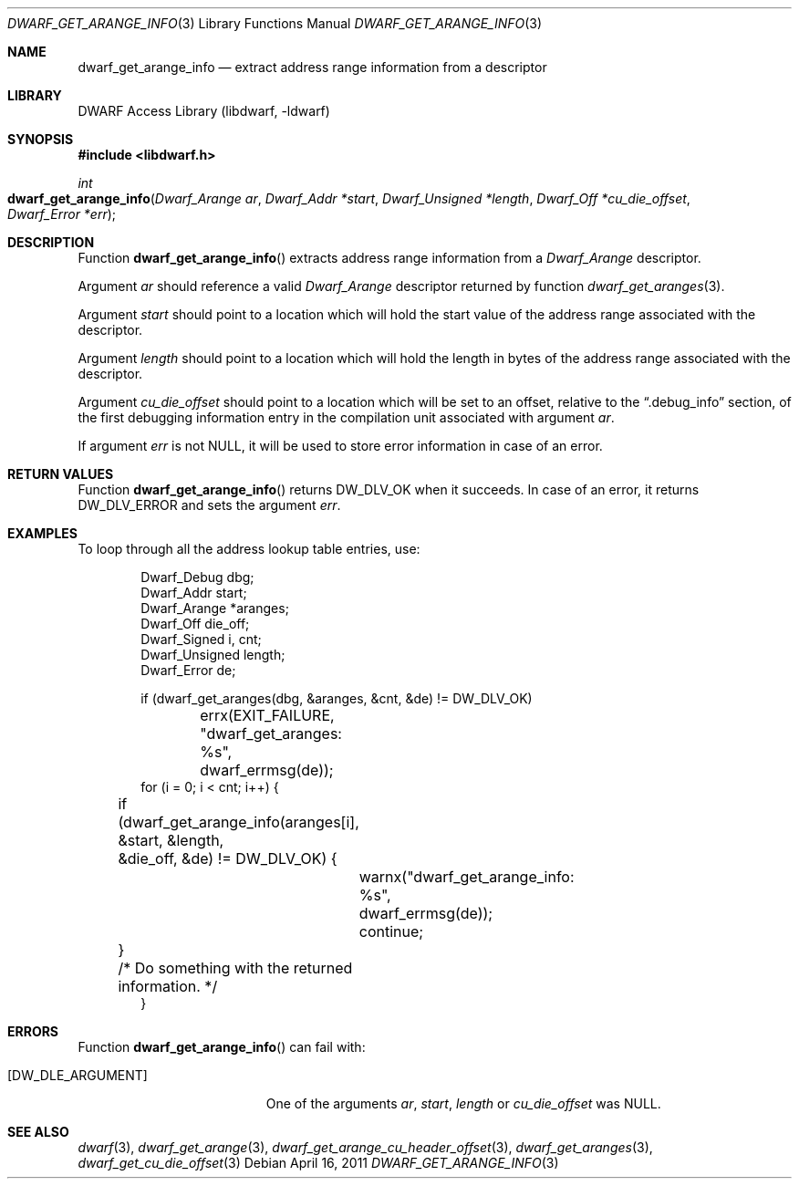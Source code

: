 .\" Copyright (c) 2011 Kai Wang
.\" All rights reserved.
.\"
.\" Redistribution and use in source and binary forms, with or without
.\" modification, are permitted provided that the following conditions
.\" are met:
.\" 1. Redistributions of source code must retain the above copyright
.\"    notice, this list of conditions and the following disclaimer.
.\" 2. Redistributions in binary form must reproduce the above copyright
.\"    notice, this list of conditions and the following disclaimer in the
.\"    documentation and/or other materials provided with the distribution.
.\"
.\" THIS SOFTWARE IS PROVIDED BY THE AUTHOR AND CONTRIBUTORS ``AS IS'' AND
.\" ANY EXPRESS OR IMPLIED WARRANTIES, INCLUDING, BUT NOT LIMITED TO, THE
.\" IMPLIED WARRANTIES OF MERCHANTABILITY AND FITNESS FOR A PARTICULAR PURPOSE
.\" ARE DISCLAIMED.  IN NO EVENT SHALL THE AUTHOR OR CONTRIBUTORS BE LIABLE
.\" FOR ANY DIRECT, INDIRECT, INCIDENTAL, SPECIAL, EXEMPLARY, OR CONSEQUENTIAL
.\" DAMAGES (INCLUDING, BUT NOT LIMITED TO, PROCUREMENT OF SUBSTITUTE GOODS
.\" OR SERVICES; LOSS OF USE, DATA, OR PROFITS; OR BUSINESS INTERRUPTION)
.\" HOWEVER CAUSED AND ON ANY THEORY OF LIABILITY, WHETHER IN CONTRACT, STRICT
.\" LIABILITY, OR TORT (INCLUDING NEGLIGENCE OR OTHERWISE) ARISING IN ANY WAY
.\" OUT OF THE USE OF THIS SOFTWARE, EVEN IF ADVISED OF THE POSSIBILITY OF
.\" SUCH DAMAGE.
.\"
.\" $Id$
.\"
.Dd April 16, 2011
.Dt DWARF_GET_ARANGE_INFO 3
.Os
.Sh NAME
.Nm dwarf_get_arange_info
.Nd extract address range information from a descriptor
.Sh LIBRARY
.Lb libdwarf
.Sh SYNOPSIS
.In libdwarf.h
.Ft int
.Fo dwarf_get_arange_info
.Fa "Dwarf_Arange ar"
.Fa "Dwarf_Addr *start"
.Fa "Dwarf_Unsigned *length"
.Fa "Dwarf_Off *cu_die_offset"
.Fa "Dwarf_Error *err"
.Fc
.Sh DESCRIPTION
Function
.Fn dwarf_get_arange_info
extracts address range information from a
.Vt Dwarf_Arange
descriptor.
.Pp
Argument
.Ar ar
should reference a valid
.Vt Dwarf_Arange
descriptor returned by function
.Xr dwarf_get_aranges 3 .
.Pp
Argument
.Ar start
should point to a location which will hold the start value of the
address range associated with the descriptor.
.Pp
Argument
.Ar length
should point to a location which will hold the length in bytes of the
address range associated with the descriptor.
.Pp
Argument
.Ar cu_die_offset
should point to a location which will be set to an offset, relative to
the
.Dq ".debug_info"
section, of the first debugging information entry in the compilation
unit associated with argument
.Ar ar .
.Pp
If argument
.Ar err
is not NULL, it will be used to store error information in case of an
error.
.Sh RETURN VALUES
Function
.Fn dwarf_get_arange_info
returns
.Dv DW_DLV_OK
when it succeeds.
In case of an error, it returns
.Dv DW_DLV_ERROR
and sets the argument
.Ar err .
.Sh EXAMPLES
To loop through all the address lookup table entries, use:
.Bd -literal -offset indent
Dwarf_Debug dbg;
Dwarf_Addr start;
Dwarf_Arange *aranges;
Dwarf_Off die_off;
Dwarf_Signed i, cnt;
Dwarf_Unsigned length;
Dwarf_Error de;

if (dwarf_get_aranges(dbg, &aranges, &cnt, &de) != DW_DLV_OK)
	errx(EXIT_FAILURE, "dwarf_get_aranges: %s",
	    dwarf_errmsg(de));
for (i = 0; i < cnt; i++) {
	if (dwarf_get_arange_info(aranges[i], &start, &length,
	    &die_off, &de) != DW_DLV_OK) {
		warnx("dwarf_get_arange_info: %s",
		    dwarf_errmsg(de));
		continue;
	}
	/* Do something with the returned information. */
}
.Ed
.Sh ERRORS
Function
.Fn dwarf_get_arange_info
can fail with:
.Bl -tag -width ".Bq Er DW_DLE_ARGUMENT"
.It Bq Er DW_DLE_ARGUMENT
One of the arguments
.Ar ar ,
.Ar start ,
.Ar length
or
.Ar cu_die_offset
was NULL.
.El
.Sh SEE ALSO
.Xr dwarf 3 ,
.Xr dwarf_get_arange 3 ,
.Xr dwarf_get_arange_cu_header_offset 3 ,
.Xr dwarf_get_aranges 3 ,
.Xr dwarf_get_cu_die_offset 3
